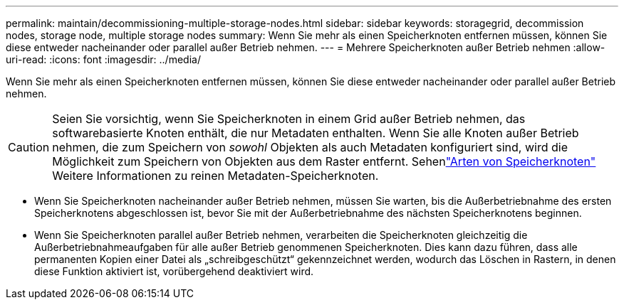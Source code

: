 ---
permalink: maintain/decommissioning-multiple-storage-nodes.html 
sidebar: sidebar 
keywords: storagegrid, decommission nodes, storage node, multiple storage nodes 
summary: Wenn Sie mehr als einen Speicherknoten entfernen müssen, können Sie diese entweder nacheinander oder parallel außer Betrieb nehmen. 
---
= Mehrere Speicherknoten außer Betrieb nehmen
:allow-uri-read: 
:icons: font
:imagesdir: ../media/


[role="lead"]
Wenn Sie mehr als einen Speicherknoten entfernen müssen, können Sie diese entweder nacheinander oder parallel außer Betrieb nehmen.


CAUTION: Seien Sie vorsichtig, wenn Sie Speicherknoten in einem Grid außer Betrieb nehmen, das softwarebasierte Knoten enthält, die nur Metadaten enthalten.  Wenn Sie alle Knoten außer Betrieb nehmen, die zum Speichern von _sowohl_ Objekten als auch Metadaten konfiguriert sind, wird die Möglichkeit zum Speichern von Objekten aus dem Raster entfernt.  Sehenlink:../primer/what-storage-node-is.html#types-of-storage-nodes["Arten von Speicherknoten"] Weitere Informationen zu reinen Metadaten-Speicherknoten.

* Wenn Sie Speicherknoten nacheinander außer Betrieb nehmen, müssen Sie warten, bis die Außerbetriebnahme des ersten Speicherknotens abgeschlossen ist, bevor Sie mit der Außerbetriebnahme des nächsten Speicherknotens beginnen.
* Wenn Sie Speicherknoten parallel außer Betrieb nehmen, verarbeiten die Speicherknoten gleichzeitig die Außerbetriebnahmeaufgaben für alle außer Betrieb genommenen Speicherknoten.  Dies kann dazu führen, dass alle permanenten Kopien einer Datei als „schreibgeschützt“ gekennzeichnet werden, wodurch das Löschen in Rastern, in denen diese Funktion aktiviert ist, vorübergehend deaktiviert wird.

